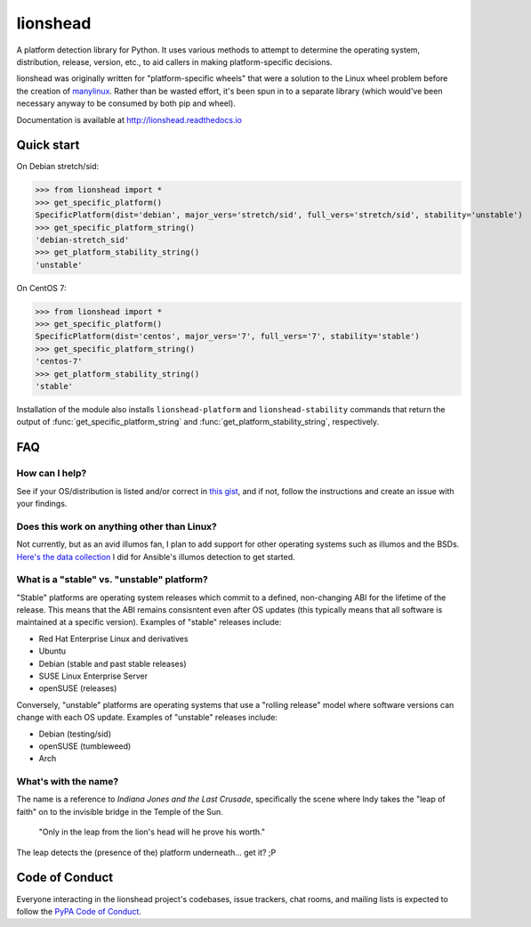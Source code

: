 lionshead
=========

A platform detection library for Python. It uses various methods to attempt to
determine the operating system, distribution, release, version, etc., to aid
callers in making platform-specific decisions.

lionshead was originally written for "platform-specific wheels" that were a
solution to the Linux wheel problem before the creation of `manylinux
<https://github.com/pypa/manylinux/>`_. Rather than be wasted effort, it's been
spun in to a separate library (which would've been necessary anyway to be
consumed by both pip and wheel).

Documentation is available at `<http://lionshead.readthedocs.io>`_

Quick start
-----------

On Debian stretch/sid:

>>> from lionshead import *
>>> get_specific_platform()
SpecificPlatform(dist='debian', major_vers='stretch/sid', full_vers='stretch/sid', stability='unstable')
>>> get_specific_platform_string()
'debian-stretch_sid'
>>> get_platform_stability_string()
'unstable'

On CentOS 7:

>>> from lionshead import *
>>> get_specific_platform()
SpecificPlatform(dist='centos', major_vers='7', full_vers='7', stability='stable')
>>> get_specific_platform_string()
'centos-7'
>>> get_platform_stability_string()
'stable'

Installation of the module also installs ``lionshead-platform`` and
``lionshead-stability`` commands that return the output of
:func:`get_specific_platform_string` and :func:`get_platform_stability_string`,
respectively.

FAQ
---

How can I help?
```````````````

See if your OS/distribution is listed and/or correct in `this gist
<https://gist.github.com/natefoo/814c5bf936922dad97ff>`_, and if not, follow
the instructions and create an issue with your findings.

Does this work on anything other than Linux?
````````````````````````````````````````````

Not currently, but as an avid illumos fan, I plan to add support for other
operating systems such as illumos and the BSDs. `Here's the data collection
<https://gist.github.com/natefoo/7af6f3d47bb008669467>`_ I did for Ansible's
illumos detection to get started.

What is a "stable" vs. "unstable" platform?
```````````````````````````````````````````

"Stable" platforms are operating system releases which commit to a defined,
non-changing ABI for the lifetime of the release. This means that the ABI
remains consisntent even after OS updates (this typically means that all
software is maintained at a specific version). Examples of "stable" releases
include:

* Red Hat Enterprise Linux and derivatives
* Ubuntu
* Debian (stable and past stable releases)
* SUSE Linux Enterprise Server
* openSUSE (releases)

Conversely, "unstable" platforms are operating systems that use a "rolling
release" model where software versions can change with each OS update. Examples
of "unstable" releases include:

* Debian (testing/sid)
* openSUSE (tumbleweed)
* Arch

What's with the name?
`````````````````````
The name is a reference to *Indiana Jones and the Last Crusade*, specifically
the scene where Indy takes the "leap of faith" on to the invisible bridge in
the Temple of the Sun.

    "Only in the leap from the lion's head will he prove his worth."

The leap detects the (presence of the) platform underneath... get it? ;P

Code of Conduct
---------------

Everyone interacting in the lionshead project's codebases, issue trackers, chat
rooms, and mailing lists is expected to follow the `PyPA Code of Conduct`_.

.. _PyPA Code of Conduct: https://www.pypa.io/en/latest/code-of-conduct/
